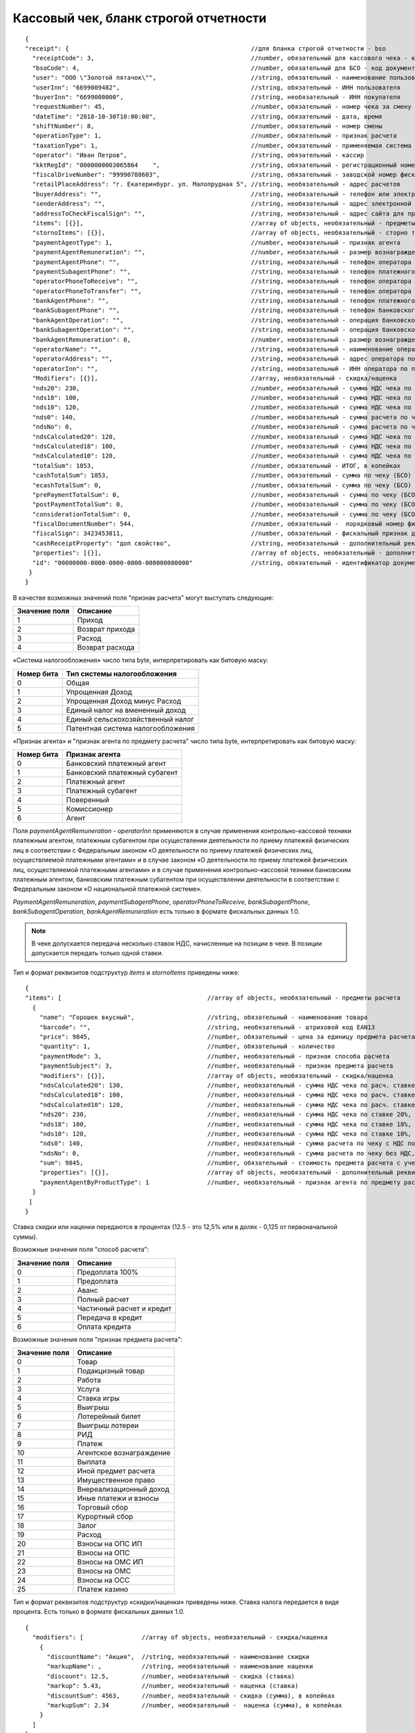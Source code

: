 Кассовый чек, бланк строгой отчетности
======================================

::

  {
  "receipt": {                                                  //для бланка строгой отчетности - bso
    "receiptCode": 3,                                           //number, обязательный для кассового чека - код документа, всегда равен 3
    "bsoCode": 4,                                               //number, обязательный для БСО - код документа, всегда равен 4
    "user": "ООО \"Золотой пятачок\"",                          //string, обязательный - наименование пользователя
    "userInn": "6699009482",                                    //string, обязательный - ИНН пользователя
    "buyerInn": "6699000000",                                   //string, необязательный - ИНН покупателя
    "requestNumber": 45,                                        //number, обязательный - номер чека за смену
    "dateTime": "2018-10-30T10:00:00",                          //string, обязательный - дата, время
    "shiftNumber": 8,                                           //number, обязательный - номер смены
    "operationType": 1,                                         //number, обязательный - признак расчета
    "taxationType": 1,                                          //number, обязательный - применяемая система налогообложения
    "operator": "Иван Петров",                                  //string, обязательный - кассир
    "kktRegId": "0000000003065864    ",                         //string, обязательный - регистрационный номер ККТ
    "fiscalDriveNumber": "99990788603",                         //string, обязательный - заводской номер фискального накопителя
    "retailPlaceAddress": "г. Екатеринбург. ул. Малопрудная 5", //string, необязательный - адрес расчетов
    "buyerAddress": "",                                         //string, необязательный - телефон или электронный адрес покупателя
    "senderAddress": "",                                        //string, необязательный - адрес электронной почты отправителя
    "addressToCheckFiscalSign": "",                             //string, необязательный - адрес сайта для проверки ФП
    "items": [{}],                                              //array of objects, необязательный - предметы расчета
    "stornoItems": [{}],                                        //array of objects, необязательный - сторно товара
    "paymentAgentType": 1,                                      //number, необязательный - признак агента
    "paymentAgentRemuneration": "",                             //number, необязательный - размер вознаграждения платежного агента (субагента), в копейках
    "paymentAgentPhone": "",                                    //string, необязательный - телефон оператора по приему платежей
    "paymentSubagentPhone": "",                                 //string, необязательный - телефон платежного субагента
    "operatorPhoneToReceive": "",                               //string, необязательный - телефон оператора по приему платежей
    "operatorPhoneToTransfer": "",                              //string, необязательный - телефон оператора по переводу денежных средств
    "bankAgentPhone": "",                                       //string, необязательный - телефон платежного агента (субагента) и банковского платежного агента (субагента)
    "bankSubagentPhone": "",                                    //string, необязательный - телефон банковского субагента
    "bankAgentOperation": "",                                   //string, необязательный - операция банковского платежного агента (субагента)
    "bankSubagentOperation": "",                                //string, необязательный - операция банковского субагента
    "bankAgentRemuneration": 0,                                 //number, необязательный - размер вознаграждения банковского агента (субагента)
    "operatorName": "",                                         //string, необязательный - наименование оператора по переводу денежных средств
    "operatorAddress": "",                                      //string, необязательный - адрес оператора по переводу денежных средств
    "operatorInn": "",                                          //string, необязательный - ИНН оператора по переводу денежных средств
    "Modifiers": [{}],                                          //array, необязательный - скидка/наценка
    "nds20": 230,                                               //number, необязательный - сумма НДС чека по ставке 20%, в копейках
    "nds18": 100,                                               //number, необязательный - сумма НДС чека по ставке 18%, в копейках
    "nds10": 120,                                               //number, необязательный - сумма НДС чека по ставке 10%, в копейках
    "nds0": 140,                                                //number, необязательный - сумма расчета по чеку с НДС по ставке 0%, в копейках
    "ndsNo": 0,                                                 //number, необязательный - сумма расчета по чеку без НДС, в копейках
    "ndsCalculated20": 120,                                     //number, необязательный - сумма НДС чека по расч. ставке 20/120, в копейках
    "ndsCalculated18": 100,                                     //number, необязательный - сумма НДС чека по расч. ставке 18/118, в копейках
    "ndsCalculated10": 120,                                     //number, необязательный - сумма НДС чека по расч. ставке 10/110, в копейках
    "totalSum": 1853,                                           //number, обязательный - ИТОГ, в копейках
    "cashTotalSum": 1853,                                       //number, обязательный - сумма по чеку (БСО) наличными, в копейках
    "ecashTotalSum": 0,                                         //number, обязательный - сумма по чеку (БСО) безналичными, в копейках
    "prePaymentTotalSum": 0,                                    //number, необязательный - сумма по чеку (БСО) предоплатой (зачетом аванса и (или) предыдущих платежей), в копейках
    "postPaymentTotalSum": 0,                                   //number, необязательный - сумма по чеку (БСО) постоплатой (в кредит), в копейках
    "considerationTotalSum": 0,                                 //number, необязательный - сумма по чеку (БСО) встречным предоставлением, в копейках
    "fiscalDocumentNumber": 544,                                //number, обязательный -  порядковый номер фискального документа
    "fiscalSign": 3423453811,                                   //number, обязательный - фискальный признак документа
    "cashReceiptProperty": "доп свойство",                      //string, необязательный - дополнительный реквизит чека (БСО)
    "properties": [{}],                                         //array of objects, необязательный - дополнительный реквизит пользователя
    "id": "00000000-0000-0000-0000-000000000000"                //string, обязательный - идентификатор документа
   }
  }



В качестве возможных значений поля "признак расчета" могут выступать следующие:

.. table::

  +---------------+-----------------+
  | Значение поля | Описание        |
  +===============+=================+
  | 1             | Приход          |
  +---------------+-----------------+
  | 2             | Возврат прихода |
  +---------------+-----------------+
  | 3             | Расход          |
  +---------------+-----------------+
  | 4             | Возврат расхода |
  +---------------+-----------------+

«Система налогообложения» число типа byte, интерпретировать как битовую маску:

.. table::

  +------------+-----------------------------------+
  | Номер бита | Тип системы налогообложения       |
  +============+===================================+
  | 0          | Общая                             |
  +------------+-----------------------------------+
  | 1          | Упрощенная Доход                  |
  +------------+-----------------------------------+
  | 2          | Упрощенная Доход минус Расход     |
  +------------+-----------------------------------+
  | 3          | Единый налог на вмененный доход   |
  +------------+-----------------------------------+
  | 4          | Единый сельскохозяйственный налог |
  +------------+-----------------------------------+
  | 5          | Патентная система налогообложения |
  +------------+-----------------------------------+


«Признак агента» и "признак агента по предмету расчета" число типа byte, интерпретировать как битовую маску:

.. table::

  +------------+-----------------------------------+
  | Номер бита | Признак агента                    |
  +============+===================================+
  | 0          | Банковский платежный агент        |
  +------------+-----------------------------------+
  | 1          | Банковский платежный субагент     |
  +------------+-----------------------------------+
  | 2          | Платежный агент                   |
  +------------+-----------------------------------+
  | 3          | Платежный субагент                |                
  +------------+-----------------------------------+
  | 4          | Поверенный                        |
  +------------+-----------------------------------+
  | 5          | Комиссионер                       |
  +------------+-----------------------------------+
  | 6          | Агент                             |
  +------------+-----------------------------------+


Поля `paymentAgentRemuneration` - `operatorInn` применяются в случае применения контрольно-кассовой техники платежным агентом, платежным субагентом при осуществлении деятельности по приему платежей физических лиц в соответствии с Федеральным законом «О деятельности по приему платежей физических лиц, осуществляемой платежными агентами» и в случае законом «О деятельности по приему платежей физических лиц, осуществляемой платежными агентами» и в случае применения контрольно-кассовой техники банковским платежным агентом, банковским платежным субагентом при осуществлении деятельности в соответствии с Федеральным законом «О национальной платежной системе». 

`PaymentAgentRemuneration`, `paymentSubagentPhone`, `operatorPhoneToReceive`, `bankSubagentPhone`, `bankSubagentOperation`, `bankAgentRemuneration` есть только в формате фискальных данных 1.0.

.. note::
  В чеке допускается передача несколько ставок НДС, начисленные на позиции в чеке. В позиции допускается передать только одной ставки.

Тип и формат реквизитов подструктур `items` и `stornoItems` приведены ниже:

::

  {
  "items": [                                        //array of objects, необязательный - предметы расчета
    {
      "name": "Горошек вкусный",                    //string, обязательный - наименование товара
      "barcode": "",                                //string, необязательный - штриховой код EAN13
      "price": 9845,                                //number, обязательный - цена за единицу предмета расчета с учетом скидок и наценок, в копейках
      "quantity": 1,                                //number, обязательный - количество
      "paymentMode": 3,                             //number, необязательный - признак способа расчета
      "paymentSubject": 3,                          //number, необязательный - признак предмета расчета
      "modifiers": [{}],                            //array of objects, необязательный - скидка/наценка
      "ndsCalculated20": 130,                       //number, необязательный - сумма НДС чека по расч. ставке 20/120, в копейках
      "ndsCalculated18": 100,                       //number, необязательный - сумма НДС чека по расч. ставке 18/118, в копейках
      "ndsCalculated10": 120,                       //number, необязательный - сумма НДС чека по расч. ставке 10/110, в копейках
      "nds20": 230,                                 //number, необязательный - сумма НДС чека по ставке 20%, в копейках
      "nds18": 100,                                 //number, необязательный - сумма НДС чека по ставке 18%, в копейках
      "nds10": 120,                                 //number, необязательный - сумма НДС чека по ставке 10%, в копейках
      "nds0": 140,                                  //number, необязательный - сумма расчета по чеку с НДС по ставке 0%, в копейках
      "ndsNo": 0,                                   //number, необязательный - сумма расчета по чеку без НДС, в копейках
      "sum": 9845,                                  //number, обязательный - стоимость предмета расчета с учетом скидок и наценок, в копейках
      "properties": [{}],                           //array of objects, необязательный - дополнительный реквизит пользователя
      "paymentAgentByProductType": 1                //number, необязательный - признак агента по предмету расчета
    }
   ]
  }



Ставка скидки или наценки передаются в процентах (12.5 - это 12,5% или в долях - 0,125 от первоначальной суммы).


Возможные значения поля "способ расчета":

.. table::

  +---------------+---------------------------+
  | Значение поля | Описание                  |
  +===============+===========================+
  | 0             | Предоплата 100%           |
  +---------------+---------------------------+
  | 1             | Предоплата                |
  +---------------+---------------------------+
  | 2             | Аванс                     |
  +---------------+---------------------------+
  | 3             | Полный расчет             |
  +---------------+---------------------------+
  | 4             | Частичный расчет и кредит |
  +---------------+---------------------------+
  | 5             | Передача в кредит         |
  +---------------+---------------------------+
  | 6             | Оплата кредита            |
  +---------------+---------------------------+


Возможные значения поля "признак предмета расчета":

.. table::

  +---------------+--------------------------+
  | Значение поля | Описание                 |
  +===============+==========================+
  | 0             | Товар                    |
  +---------------+--------------------------+
  | 1             | Подакцизный товар        |
  +---------------+--------------------------+
  | 2             | Работа                   |
  +---------------+--------------------------+
  | 3             | Услуга                   |
  +---------------+--------------------------+
  | 4             | Ставка игры              |
  +---------------+--------------------------+
  | 5             | Выигрыш                  |
  +---------------+--------------------------+
  | 6             | Лотерейный билет         |
  +---------------+--------------------------+
  | 7             | Выигрыш лотереи          |
  +---------------+--------------------------+
  | 8             | РИД                      |
  +---------------+--------------------------+
  | 9             | Платеж                   |
  +---------------+--------------------------+
  | 10            | Агентское вознаграждение |
  +---------------+--------------------------+
  | 11            | Выплата                  |
  +---------------+--------------------------+
  | 12            | Иной предмет расчета     |
  +---------------+--------------------------+
  | 13            | Имущественное право      |
  +---------------+--------------------------+
  | 14            | Внереализационный доход  |
  +---------------+--------------------------+
  | 15            | Иные платежи и взносы    |
  +---------------+--------------------------+
  | 16            | Торговый сбор            |
  +---------------+--------------------------+
  | 17	          | Курортный сбор           |
  +---------------+--------------------------+
  | 18            | Залог                    |
  +---------------+--------------------------+
  | 19            | Расход                   |
  +---------------+--------------------------+
  | 20            | Взносы на ОПС ИП         |
  +---------------+--------------------------+
  | 21            | Взносы на ОПС            |
  +---------------+--------------------------+
  | 22            | Взносы на ОМС ИП         |
  +---------------+--------------------------+
  | 23            | Взносы на ОМС            |
  +---------------+--------------------------+
  | 24            | Взносы на ОСС            |
  +---------------+--------------------------+
  | 25            | Платеж казино            |
  +---------------+--------------------------+

Тип и формат реквизитов подструктур «скидки/наценки» приведены ниже. Ставка налога передается в виде процента. Есть только в формате фискальных данных 1.0.


::

  {
    "modifiers": [                //array of objects, необязательный - скидка/наценка
      {
        "discountName": "Акция",  //string, необязательный - наименование скидки
        "markupName": ,           //string, необязательный - наименование наценки
        "discount": 12.5,         //number, необязательный - скидка (ставка)
        "markup": 5.43,           //number, необязательный - наценка (ставка)
        "discountSum": 4563,      //number, необязательный - скидка (сумма), в копейках
        "markupSum": 2.34         //number, необязательный -  наценка (сумма), в копейках
      }
    ]
  }



Тип и формат реквизитов подструктуры "дополнительный реквизит пользователя":

::

  {
   "properties": [            //array of objects, необязательный - дополнительный реквизит пользователя
       {
        "key": "имя",         //string, необязательный - наименование дополнительного реквизита пользователя
        "value": "значение"   //string, необязательный - значение дополнительного реквизита пользователя
      }
     ]
   }
